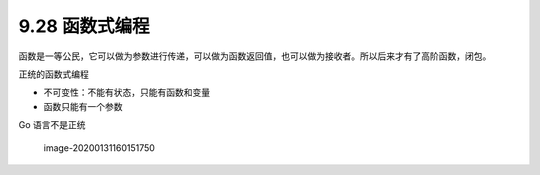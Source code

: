 9.28 函数式编程
===============

函数是一等公民，它可以做为参数进行传递，可以做为函数返回值，也可以做为接收者。所以后来才有了高阶函数，闭包。

正统的函数式编程

-  不可变性：不能有状态，只能有函数和变量
-  函数只能有一个参数

Go 语言不是正统

.. figure:: C:\Users\wangbm\AppData\Roaming\Typora\typora-user-images\image-20200131160151750.png
   :alt: image-20200131160151750

   image-20200131160151750
